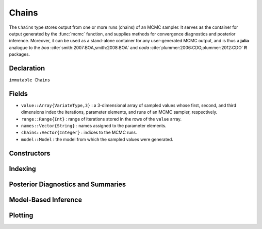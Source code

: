 .. index:: Chains

.. _section-Chains:

Chains
------

The ``Chains`` type stores output from one or more runs (chains) of an MCMC sampler.  It serves as the container for output generated by the :func:`mcmc` function, and supplies methods for convergence diagnostics and posterior inference.  Moreover, it can be used as a stand-alone container for any user-generated MCMC output, and is thus a **julia** analogue to the `boa` :cite:`smith:2007:BOA,smith:2008:BOA` and `coda` :cite:`plummer:2006:CDO,plummer:2012:CDO` **R** packages.

Declaration
^^^^^^^^^^^

``immutable Chains``

Fields
^^^^^^

* ``value::Array{VariateType,3}`` : a 3-dimensional array of sampled values whose first, second, and third dimensions index the iterations, parameter elements, and runs of an MCMC sampler, respectively.
* ``range::Range{Int}`` : range of iterations stored in the rows of the ``value`` array.
* ``names::Vector{String}`` : names assigned to the parameter elements.
* ``chains::Vector{Integer}`` : indices to the MCMC runs.
* ``model::Model`` : the model from which the sampled values were generated.

Constructors
^^^^^^^^^^^^

.. function:: Chains(iters::Integer, params::Integer; \
				start::Integer=1, thin::Integer=1, chains::Integer=1, \
				names::Vector{T<:String}=Array(String,0), model::Model=Model())
			  Chains(value::Array{T<:Real,3}; \
				start::Integer=1, thin::Integer=1, \
				names::Vector{U<:String}=Array(String,0), \
				chains::Vector{V<:Integer}=Array(Integer, 0), \
				model::Model=Model())
			  Chains(value::Matrix{T<:Real}; \
				start::Integer=1, thin::Integer=1, \
				names::Vector{U<:String}=Array(String,0), chains::Integer=1, \
				model::Model=Model())
			  Chains(value::Vector{T<:Real}; \
				start::Integer=1, thin::Integer=1, names::String="Param1", \
				chains::Integer=1, model::Model=Model())
		
	Construct a ``Chains`` object that stores MCMC sampler output.
	
	**Arguments**
	
		* ``iters`` : total number of iterations in each sampler run, of which ``length(start:thin:iters)`` outputted iterations will be stored in the object.
		* ``params`` : number of parameters to store.
		* ``value`` : an array whose first, second (optional), and third (optional) dimensions index outputted iterations, parameter elements, and runs of an MCMC sampler, respectively.
		* ``start`` : number of the first iteration to be stored.
		* ``thin`` : number of steps between consecutive iterations to be stored.
		* ``chains`` : number of simulation runs for which to store output, or indices to the runs (default: 1, 2, ...).
		* ``names`` : names to assign to the parameter elements (default: ``"Param1"``, ``"Param2"``, ...).
		* ``model`` : the model for which the simulation was run.
		
	**Value**
	
		Returns a ``Chains`` type object.

	**Example**
	
		See the :ref:`AMM <example-amm>`, :ref:`AMWG <example-amwg>`, :ref:`NUTS <example-nuts>`, and :ref:`Slice <example-slice>` examples.

Indexing
^^^^^^^^

.. function:: getindex(c::Chains, inds...)

	Subset MCMC sampler output.  The syntax ``c[i, j, k]`` is converted to ``getindex(c, i, j, k)``.
	
	**Arguments**
	
		* ``c`` : sampler output to subset.
		* ``inds...`` : a tuple of ``i, j, k`` indices to the iterations, parameters, and chains to be subsetted.  Indices of the form ``start:stop`` or ``start:thin:stop`` can be used to subset iterations, where ``start`` and ``stop`` define a range for the subset and ``thin`` will apply additional thinning to existing sampler output.  Indices for subsetting of parameters can be specified as strings, integers, or booleans identifying parameters to be kept.  Indices for chains can be integers or booleans.  A value of ``:`` can be specified for any of the dimensions to indicate no subsetting.
		
	**Value**
	
		Returns a ``Chains`` object with the subsetted sampler output.
		
	**Example**
	
		See the :ref:`section-Line-Inference` section of the tutorial.

.. function:: setindex!(c::Chains, value, inds...)

	Store MCMC sampler output at a given index.  The syntax ``c[i, j, k] = value`` is converted to ``setindex!(c, value, i, j, k)``.
	
	**Arguments**
	
		* ``c`` : object within which to store sampler output.
		* ``value`` : sampler output.
		* ``inds...`` : a tuple of ``i, j, k`` indices to iterations, parameters, and chains within the object.  Iterations can be indexed as a ``start:stop`` or ``start:thin:stop`` range, a single numeric index, or a vector of indices; and are taken to be relative to the index range store in the ``c.range`` field.  Indices for subsetting of parameters can be specified as strings, integers, or booleans.  Indices for chains can be integers or booleans.  A value of ``:`` can be specified for the parameters or chains to index all corresponding elements.
		
	**Value**
	
		Returns a ``Chains`` object with the sampler output stored in the specified indices.

	**Example**
	
		See the :ref:`AMM <example-amm>`, :ref:`AMWG <example-amwg>`, :ref:`NUTS <example-nuts>`, and :ref:`Slice <example-slice>` examples.

Posterior Diagnostics and Summaries
^^^^^^^^^^^^^^^^^^^^^^^^^^^^^^^^^^^

.. index:: Chains; Autocorrelations

.. function:: autocor(c::Chains; lags::Vector=[1,5,10,50], relative::Bool=true)

	Compute lag-k autocorrelations for MCMC sampler output.
	
	**Arguments**
	
		* ``c`` : sampler output on which to perform calculations.
		* ``lags`` : lags at which to compute autocorrelations.
		* ``relative`` : whether the lags are relative to the thinning interval of the output (``true``) or relative to the absolute iteration numbers (``false``).
		
	**Value**
	
		A ``ChainSummary`` type object of the form:
		
		.. index:: ChainSummary
		
		.. code-block:: julia
		
			immutable ChainSummary
			  value::Array{Float64,3}
			  rownames::Vector{String}
			  colnames::Vector{String}
			  header::String
			end

		with model parameters indexed by the first dimension of ``value``, lag-autocorrelations by the second, and chains by the third.
		
	**Example**
	
		See the :ref:`section-Line-Inference` section of the tutorial.

.. index:: Chains; Cross-Correlations

.. function:: cor(c::Chains)

	Compute cross-correlations for MCMC sampler output.
	
	**Arguments**
	
		* ``c`` : sampler output on which to perform calculations.
		
	**Value**
	
		A ``ChainSummary`` type object with the first and second dimensions of the ``value`` field indexing the model parameters between which correlations.  Results are for all chains combined.

	**Example**
	
		See the :ref:`section-Line-Inference` section of the tutorial.

.. index:: Chains; Summary Statistics

.. function:: describe(c::Chains; q::Vector=[0.025, 0.25, 0.5, 0.75, 0.975], \
                etype=:bm, args...)
				
	Compute summary statistics for MCMC sampler output.
	
	**Arguments**
	
		* ``c`` : sampler output on which to perform calculations.
		* ``q`` : probabilities at which to calculate quantiles.
		* ``etype`` : method for computing Monte Carlo standard errors.  See :func:`mcse` for options.
		* ``args...`` : additional arguments to be passed to the ``etype`` method.
		
	**Value**
	
		Results from calls to ``summarystats(c, etype, args...)`` and ``quantile(c, q)`` are printed for all chains combined, and a value of ``nothing`` is returned.

	**Example**
	
		See the :ref:`section-Line-Inference` section of the tutorial.

.. index:: Chains; Gelman and Rubin Diagnostic

.. function:: gelmandiag(c::Chains; alpha::Real=0.05, mpsrf::Bool=false, \
				transform::Bool=false)
	
	Compute the convergence diagnostic of Brooks, Gelman, and Rubin :cite:`brooks:1998:GMM,gelman:1992:IIS` for MCMC sampler output.
	
	**Arguments**
	
		* ``c`` : sampler output on which to perform calculations.
		* ``alpha`` : quantile (``1 - alpha / 2``) at which to estimate the upper limits of scale reduction factors.
		* ``mpsrf`` : whether to compute the multivariate potential scale reduction factor.
		
	**Value**
	
		A ``ChainSummary`` type object with parameters contained in the rows of the ``value`` field, and scale reduction factors and upper-limit quantiles in the first and second columns.

	**Example**
	
		See the :ref:`section-Line-Inference` section of the tutorial.

.. index:: Chains; Geweke Diagnostic

.. function:: gewekediag(c::Chains; first::Real=0.1, last::Real=0.5, \
                etype=:imse, args...)
	
	Compute the convergence diagnostic of Geweke :cite:`geweke:1992:EAS` for MCMC sampler output.
	
	**Arguments**
	
		* ``c`` : sampler output on which to perform calculations.
		* ``first`` : Proportion of iterations to include in the first window.
		* ``last`` : Proportion of iterations to include in the last window.
		* ``etype`` : method for computing Monte Carlo standard errors.  See :func:`mcse` for options.
		* ``args...`` : additional arguments to be passed to the ``etype`` method.
		
	**Value**
	
		A ``ChainSummary`` type object with parameters contained in the rows of the ``value`` field, and Z-scores and p-values in the first and second columns.  Results are chain-specific.

.. index:: Chains; Highest Posterior Density (HPD) Intervals

.. function:: hpd(c::Chains; alpha::Real=0.05)

	Compute highest posterior density (HPD) intervals of Chen and Shao :cite:`chen:1999:MCE` for MCMC sampler output.
	
	**Arguments**
	
		* ``c`` : sampler output on which to perform calculations.
		* ``alpha`` : the ``100 * (1 - alpha)``\% interval to compute.
		
	**Value**
	
		A ``ChainSummary`` type object with parameters contained in the rows of the ``value`` field, and lower and upper intervals in the first and second columns.  Results are for all chains combined.

	**Example**
	
		See the :ref:`section-Line-Inference` section of the tutorial.

.. function:: mcse(x::Vector{T<:Real}, method::Symbol=:imse; args...)

	Compute Monte Carlo standard errors.
	
	**Arguments**
	
		* ``x`` : a time series of values on which to perform calculations.
		* ``method`` : method used for the calculations.  Options are
			* ``:bm`` : batch means :cite:`glynn:1991:EAV`, with optional argument ``size::Integer=100`` determining the number of sequential values to include in each batch.  This method requires that the number of values in ``x`` is at least 2 times the batch size.
			* ``:imse`` : initial monotone sequence estimator :cite:`geyer:1992:PMC`.
			* ``:ipse`` : initial positive sequence estimator :cite:`geyer:1992:PMC`.
		* ``args...`` : additional arguments for the calculation method.
		
	**Value**
	
		The numeric standard error value.

.. function:: quantile(c::Chains; q::Vector=[0.025, 0.25, 0.5, 0.75, 0.975])

	Compute posterior quantiles for MCMC sampler output.
	
	**Arguments**
	
		* ``c`` : sampler output on which to perform calculations.
		* ``q`` : probabilities at which to compute quantiles.
		
	**Value**
	
		A ``ChainSummary`` type object with parameters contained in the rows of the ``value`` field, and quantiles in the columns.  Results are for all chains combined.

.. function:: summarystats(c::Chains; etype=:bm, args...)

	Compute posterior summary statistics for MCMC sampler output.
	
	**Arguments**
	
		* ``c`` : sampler output on which to perform calculations.
		* ``etype`` : method for computing Monte Carlo standard errors.  See :func:`mcse` for options.
		* ``args...`` : additional arguments to be passed to the ``etype`` method.
		
	**Value**
	
		A ``ChainSummary`` type object with parameters in the rows of the ``value`` field; and the sample mean, standard deviation, standard error, Monte Carlo standard error, and effective sample size in the columns.  Results are for all chains combined.

Model-Based Inference
^^^^^^^^^^^^^^^^^^^^^

.. index:: Deviance Information Criterion (DIC)

.. function:: dic(c::Chains)

	Compute the Deviance Information Criterion (DIC) of Spiegelhalter et al. :cite:`spiegelhalter:2002:BMM` and Gelman et al. :cite:`gelman:2013:bda` from MCMC sampler output.
	
	**Arguments**
	
		* ``c`` : sampler output from a model fit with the :func:`mcmc` function and for which all sampled nodes are monitored.
		
	**Value**
	
		A ``ChainSummary`` type object with DIC results from the methods of Spiegelhalter and Gelman in the first and second rows of the ``value`` field, and the DIC value and effective numbers of parameters in the first and second columns; where
		
		.. math::
		
			\text{DIC} = -2 \mathcal{L}(\bar{\Theta}) + 2 p,
			
		such that :math:`\mathcal{L}(\bar{\Theta})` is the log-likelihood of model outputs given the expected values of model parameters :math:`\Theta`, and :math:`p` is the effective number of parameters.  The latter is defined as :math:`p_D = -2 \bar{\mathcal{L}}(\Theta) + 2 \mathcal{L}(\bar{\Theta})` for the method of Spiegelhalter and as :math:`p_V = \frac{1}{2} \operatorname{var}(-2 \mathcal{L}(\Theta))` for the method of Gelman.  Results are for all chains combined.

	**Example**
	
		See the :ref:`section-Line-Inference` section of the tutorial.

.. index:: Posterior Predictive Distribution

.. function:: predict(c::Chains, key::Symbol)

	Generate MCMC draws from a posterior predictive distribution.

	**Arguments**
	
		* ``c``: sampler output from a model fit with the :func:`mcmc` function.
		* ``key``: name of an observed Stochastic model node for which to generate draws from its predictive distribution.
		
	**Value**
	
		A ``Chain`` object of simulated draws.  For observed data node :math:`y`, simulation is from the posterior predictive distribution 
		
		.. math::
		
			p(\tilde{y} | y) = \int p(\tilde{y} | \Theta) p(\Theta | y) d\Theta,

		where :math:`\tilde{y}` is an unknown observation on the node, :math:`p(\tilde{y} | \Theta)` is the data likelihood, and :math:`p(\Theta | y)` is the posterior distribution of unobserved parameters :math:`\Theta`.

	**Example**
	
		See the :ref:`Pumps <example-Pumps>` example.

Plotting
^^^^^^^^

.. index:: Chains; Plotting

.. function:: plot(c::Chains, ptype::Vector{Symbol}=[:trace, :density]; legend::Bool=false, args...)
			  plot(c::Chains, ptype::Symbol; legend::Bool=false, args...)

	Various plots to summarize a ``Chains`` object.  Separate plots are produced for each parameter. 
	
	**Arguments**
	
		* ``c`` : sampler output to plot.
		* ``ptype`` : plot type(s).  Options are
			* ``:autocor`` : autocorrelation plots, with optional argument ``maxlag::Integer=round(Integer, 10*log10(length(c.range)))`` determining the maximum autocorrelation lag to plot.  Lags are plotted relative to the thinning interval of the output.
			* ``:density`` : density plots.  Optional argument ``trim::Tuple{Real,Real}=(.025,.975)`` trims off lower and upper quantiles of density.
			* ``:mean`` : running mean plots.
			* ``:trace`` : trace plots.
		* ``legend`` : whether to include legends in the plots to identify chain-specific results.
		* ``args...`` : additional arguments to be passed to the ``ptype`` method, as described above.
			
	**Value**
	
		Returns a ``Vector{Plot}`` whose elements are individual parameter plots of the specified type if ``ptype`` is a symbol, and a ``Matrix{Plot}`` with plot types in the rows and parameters in the columns if ``ptype`` is a vector.  The result can be displayed or saved to a file with ``draw()``.

	**Note**
	
		Plots are created using the `Gadfly` package :cite:`jones:2014:GP`.
		
	**Example**
	
		See the :ref:`section-Line-Plotting` section of the tutorial.

.. function:: draw(p::Array{Plot}; fmt::Symbol=:svg, filename::String="", \
			    width::MeasureOrNumber=8inch, height::MeasureOrNumber=8inch, \
			    nrow::Integer=3, ncol::Integer=2, byrow::Bool=true)

  Draw plots produced by :func:`plot` into display grids containing a default of 3 rows and 2 columns of plots.
	
	**Arguments**
	
		* ``p`` : array of plots to be drawn.  Elements of ``p`` are read in the order stored by **julia** (e.g. column-major order for matrices) and written to the display grid according to the ``byrow`` argument.  Grids will be filled sequentially until all plots have been drawn.
		* ``fmt`` : output format. Options are
			* ``:pdf`` : Portable Document Format (.pdf).
			* ``:png`` : Portable Network Graphics (.png).
			* ``:ps``  : Postscript (.ps).
			* ``:svg`` : Scalable Vector Graphics (.svg).
		* ``filename`` : an external file to which to save the display grids as they are drawn, or an empty string to draw to the display device (default).  If a supplied external file name does not include a dot (``.``), then a hyphen followed by the grid sequence number and then the format extension will be appended automatically.  In the case of multiple grids, the former file name behavior will write all grids to the single named file, but prompt users before advancing to the next grid and overwriting the file; the latter behavior will write each grid to a different file.
		* ``width/height`` : grid widths/heights in ``cm``, ``mm``, ``inch``, ``pt``, or ``px`` units.
		* ``nrow/ncol`` : number of rows/columns in the display grids.
		* ``byrow`` : whether the display grids should be filled by row.
		
	**Value**
	
		Grids drawn to an external file or the display device.

	**Example**
	
		See the :ref:`section-Line-Plotting` section of the tutorial.
